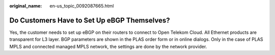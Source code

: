 :original_name: en-us_topic_0092087665.html

.. _en-us_topic_0092087665:

Do Customers Have to Set Up eBGP Themselves?
============================================

Yes, the customer needs to set up eBGP on their routers to connect to Open Telekom Cloud. All Ethernet products are transparent for L3 layer. BGP parameters are shown in the PLAS order form or in online dialogs. Only in the case of PLAS MPLS and connected managed MPLS network, the settings are done by the network provider.
